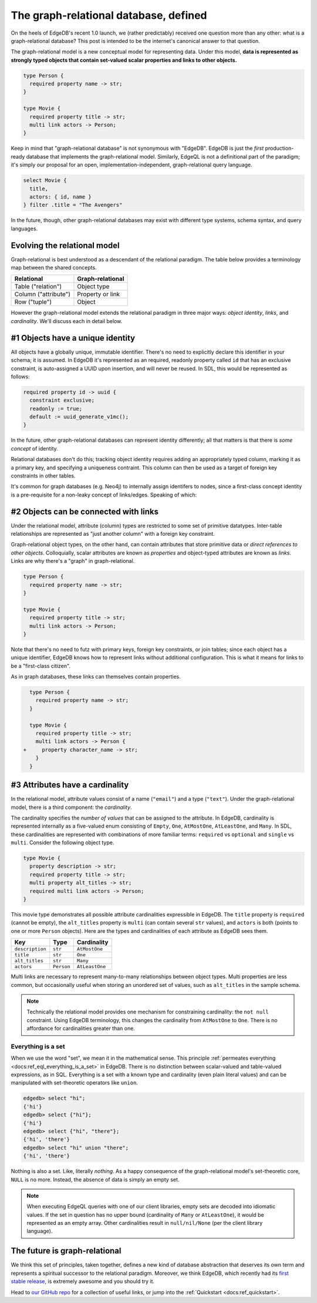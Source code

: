 .. blog:authors:: colin
.. blog:published-on:: 2022-03-02 07:00 AM PT
.. blog:lead-image:: images/graphrelational.jpg
.. blog:guid:: 0a1b726f-0c69-49a9-a013-aca41b18bc93
.. blog:description::
    A conclusive answer to EdgeDB's most frequently asked question: "What is a graph-relational database anyway?"


======================================
The graph-relational database, defined
======================================

On the heels of EdgeDB's recent 1.0 launch, we (rather predictably) received
one question more than any other: what is a graph-relational database? This
post is intended to be the internet's canonical answer to that question.

The graph-relational model is a new conceptual model for representing data.
Under this model, **data is represented as strongly typed objects that contain
set-valued scalar properties and links to other objects.**

.. code-block:: sdl

  type Person {
    required property name -> str;
  }

  type Movie {
    required property title -> str;
    multi link actors -> Person;
  }

Keep in mind that "graph-relational database" is not synonymous with "EdgeDB".
EdgeDB is just the *first* production-ready database that implements the
graph-relational model. Similarly, EdgeQL is not a definitional part of the
paradigm; it's simply our proposal for an open, implementation-independent,
graph-relational query language.

.. code-block:: edgeql

  select Movie {
    title,
    actors: { id, name }
  } filter .title = "The Avengers"

In the future, though, other graph-relational databases may exist with
different type systems, schema syntax, and query languages.

Evolving the relational model
-----------------------------

Graph-relational is best understood as a descendant of the relational paradigm.
The table below provides a terminology map between the shared concepts.

.. list-table::

  * - **Relational**
    - **Graph-relational**
  * - Table ("relation")
    - Object type
  * - Column ("attribute")
    - Property or link
  * - Row ("tuple")
    - Object

However the graph-relational model extends the relational paradigm in three
major ways: *object identity*, *links*, and *cardinality*. We'll discuss each
in detail below.

#1 Objects have a unique identity
---------------------------------

All objects have a globally unique, immutable identifier. There's no need to
explicitly declare this identifier in your schema; it is assumed. In EdgeDB
it's represented as an required, readonly property called ``id`` that has an
exclusive constraint, is auto-assigned a UUID upon insertion, and will never
be reused. In SDL, this would be represented as follows:

.. code-block:: sdl

  required property id -> uuid {
    constraint exclusive;
    readonly := true;
    default := uuid_generate_v1mc();
  }

In the future, other graph-relational databases can represent identity
differently; all that matters is that there is *some concept* of identity.

Relational databases don't do this; tracking object identity requires adding an
appropriately typed column, marking it as a primary key, and specifying a
uniqueness contraint. This column can then be used as a target of foreign key
constraints in other tables.

It's common for graph databases (e.g. Neo4j) to internally assign identifers to
nodes, since a first-class concept identity is a pre-requisite for a non-leaky
concept of links/edges. Speaking of which:

#2 Objects can be connected with links
--------------------------------------

Under the relational model, attribute (column) types are restricted to some set
of primitive datatypes. Inter-table relationships are represented as "just
another column" with a foreign key constraint.

Graph-relational object types, on the other hand, can contain attributes that
store primitive data or *direct references to other objects*. Colloquially,
scalar attributes are known as *properties* and object-typed attributes are
known as *links*. Links are why there's a "graph" in graph-relational.


.. code-block:: sdl

  type Person {
    required property name -> str;
  }

  type Movie {
    required property title -> str;
    multi link actors -> Person;
  }

Note that there's no need to futz with primary keys, foreign key constraints,
or join tables; since each object has a unique identifier, EdgeDB knows how to
represent links without additional configuration. This is what it means for
links to be a "first-class citizen".

As in graph databases, these links can themselves contain properties.

.. code-block:: sdl-diff

    type Person {
      required property name -> str;
    }

    type Movie {
      required property title -> str;
      multi link actors -> Person {
  +     property character_name -> str;
      }
    }


#3 Attributes have a cardinality
--------------------------------

In the relational model, attribute values consist of a name (``"email"``) and a
type (``"text"``). Under the graph-relational model, there is a third
component: the *cardinality*.

The cardinality specifies the *number of values* that can be assigned to the
attribute. In EdgeDB, cardinality is represented internally as a five-valued
enum consisting of ``Empty``, ``One``, ``AtMostOne``, ``AtLeastOne``, and
``Many``. In SDL, these cardinalities are represented with combinations of more
familiar terms: ``required`` vs ``optional`` and ``single`` vs ``multi``.
Consider the following object type.

.. code-block:: sdl

  type Movie {
    property description -> str;
    required property title -> str;
    multi property alt_titles -> str;
    required multi link actors -> Person;
  }

This movie type demonstrates all possible attribute cardinalities expressible
in EdgeDB. The ``title`` property is ``required`` (cannot be empty), the
``alt_titles`` property is ``multi`` (can contain several ``str`` values), and
``actors`` is both (points to one or more ``Person`` objects). Here are the types and cardinalities of each attribute as EdgeDB sees them.

.. list-table::

  * - **Key**
    - **Type**
    - **Cardinality**
  * - ``description``
    - ``str``
    - ``AtMostOne``
  * - ``title``
    - ``str``
    - ``One``
  * - ``alt_titles``
    - ``str``
    - ``Many``
  * - ``actors``
    - ``Person``
    - ``AtLeastOne``

Multi links are necessary to represent many-to-many relationships between
object types. Multi properties are less common, but occasionally useful when
storing an unordered set of values, such as ``alt_titles`` in the sample schema.

.. note::

  Technically the relational model provides one mechanism for constraining
  cardinality: the ``not null`` constraint. Using EdgeDB terminology, this
  changes the cardinality from ``AtMostOne`` to ``One``. There is no affordance
  for cardinalities greater than one.

Everything is a set
^^^^^^^^^^^^^^^^^^^

When we use the word "set", we mean it in the mathematical sense. This
principle :ref:`permeates everything <docs:ref_eql_everything_is_a_set>` in
EdgeDB. There is no distinction between scalar-valued and table-valued
expressions, as in SQL. Everything is a set with a known type and cardinality
(even plain literal values) and can be manipulated with set-theoretic operators
like ``union``.

.. code-block:: edgeql

  edgedb> select "hi";
  {'hi'}
  edgedb> select {"hi"};
  {'hi'}
  edgedb> select {"hi", "there"};
  {'hi', 'there'}
  edgedb> select "hi" union "there";
  {'hi', 'there'}

Nothing is also a set. Like, literally *nothing*. As a happy consequence of the
graph-relational model's set-theoretic core, ``NULL`` is no more. Instead, the
absence of data is simply an empty set.

.. note::

  When executing EdgeQL queries with one of our client libraries, empty sets
  are decoded into idiomatic values. If the set in question has no upper bound
  (cardinality of ``Many`` or ``AtLeastOne``), it would be represented as an
  empty array. Other cardinalities result in ``null/nil/None`` (per the client
  library language).


The future is graph-relational
------------------------------

We think this set of principles, taken together, defines a new kind of database
abstraction that deserves its own term and represents a spiritual successor to
the relational paradigm. Moreover, we think EdgeDB, which recently had its
`first stable release </blog/edgedb-1-0>`_, is extremely awesome and you should
try it.

Head to `our GitHub repo <https://github.com/edgedb/edgedb>`_ for a collection
of useful links, or jump into the :ref:`Quickstart <docs:ref_quickstart>`.
